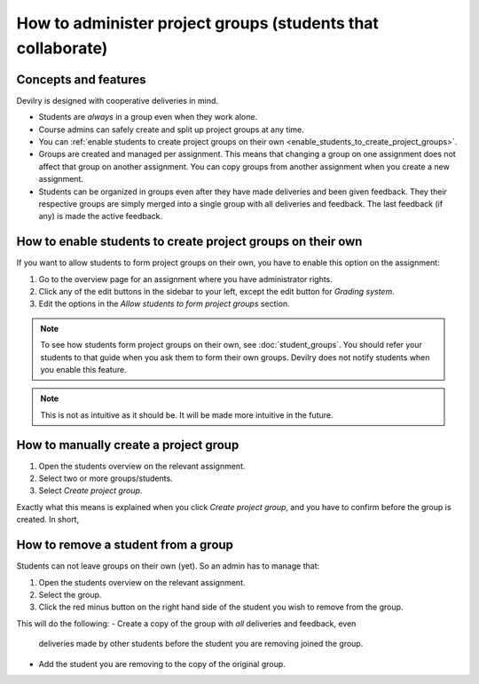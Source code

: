 ############################################################
How to administer project groups (students that collaborate)
############################################################


*********************
Concepts and features
*********************
Devilry is designed with cooperative deliveries in mind.

- Students are *always* in a group even when they work alone.
- Course admins can safely create and split up project groups at any time.
- You can :ref:`enable students to create project groups on their own <enable_students_to_create_project_groups>`.
- Groups are created and managed per assignment. This means that changing a
  group on one assignment does not affect that group on another assignment.
  You can copy groups from another assignment when you create a new assignment.
- Students can be organized in groups even after they have made deliveries and
  been given feedback. They their respective groups are simply merged into
  a single group with all deliveries and feedback. The last feedback (if any)
  is made the active feedback.


.. _enable_students_to_create_project_groups:

************************************************************
How to enable students to create project groups on their own
************************************************************
If you want to allow students to form project groups on their own, you have to
enable this option on the assignment:

1. Go to the overview page for an assignment where you have administrator rights.
2. Click any of the edit buttons in the sidebar to your left, except the edit button for *Grading system*.
3. Edit the options in the *Allow students to form project groups* section.

.. note::

    To see how students form project groups on their own, see
    :doc:`student_groups`. You should refer your students to that guide when you
    ask them to form their own groups. Devilry does not notify students when you
    enable this feature.


.. note::

    This is not as intuitive as it should be. It will be made more intuitive in
    the future.



**************************************
How to manually create a project group
**************************************

1. Open the students overview on the relevant assignment.
2. Select two or more groups/students.
3. Select *Create project group*.

Exactly what this means is explained when you click *Create project group*, and
you have to confirm before the group is created. In short, 


************************************
How to remove a student from a group
************************************
Students can not leave groups on their own (yet). So an admin has to manage that:

1. Open the students overview on the relevant assignment.
2. Select the group.
3. Click the red minus button on the right hand side of the student you wish to remove from the group.

This will do the following:
- Create a copy of the group with *all* deliveries and feedback, even
  deliveries made by other students before the student you are removing joined
  the group.
- Add the student you are removing to the copy of the original group.
